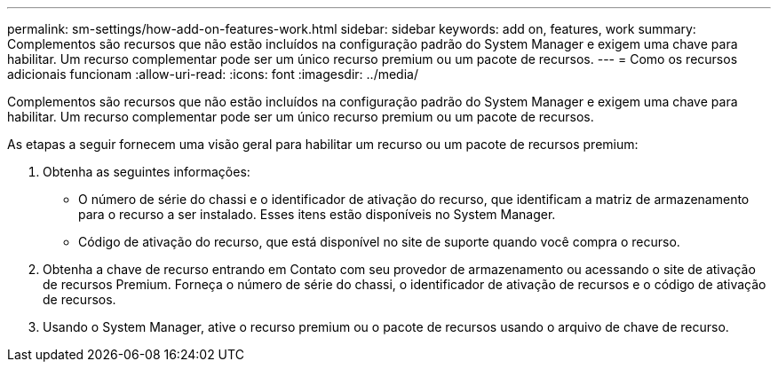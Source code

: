 ---
permalink: sm-settings/how-add-on-features-work.html 
sidebar: sidebar 
keywords: add on, features, work 
summary: Complementos são recursos que não estão incluídos na configuração padrão do System Manager e exigem uma chave para habilitar. Um recurso complementar pode ser um único recurso premium ou um pacote de recursos. 
---
= Como os recursos adicionais funcionam
:allow-uri-read: 
:icons: font
:imagesdir: ../media/


[role="lead"]
Complementos são recursos que não estão incluídos na configuração padrão do System Manager e exigem uma chave para habilitar. Um recurso complementar pode ser um único recurso premium ou um pacote de recursos.

As etapas a seguir fornecem uma visão geral para habilitar um recurso ou um pacote de recursos premium:

. Obtenha as seguintes informações:
+
** O número de série do chassi e o identificador de ativação do recurso, que identificam a matriz de armazenamento para o recurso a ser instalado. Esses itens estão disponíveis no System Manager.
** Código de ativação do recurso, que está disponível no site de suporte quando você compra o recurso.


. Obtenha a chave de recurso entrando em Contato com seu provedor de armazenamento ou acessando o site de ativação de recursos Premium. Forneça o número de série do chassi, o identificador de ativação de recursos e o código de ativação de recursos.
. Usando o System Manager, ative o recurso premium ou o pacote de recursos usando o arquivo de chave de recurso.

